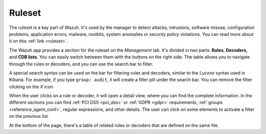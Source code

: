 .. Copyright (C) 2021 Wazuh, Inc.

.. meta::
  :description: The Wazuh app provides a section for the ruleset on the Management tab. Learn more about it in this section of our documentation. 
  
.. _kibana_ruleset:

Ruleset
=======

The ruleset is a key part of Wazuh. It's used by the manager to detect attacks, intrusions, software misuse, configuration problems, application errors, malware, rootkits, system anomalies or security policy violations. You can read more about it on this :ref:`link <ruleset>`.

The Wazuh app provides a section for the ruleset on the *Management* tab. It's divided in two parts: **Rules**, **Decoders**, and **CDB lists**. You can easily switch between them with the buttons on the right side. The table allows you to navigate through the rules or decoders, and you can use the search bar to filter.

A special search syntax can be used on the bar for filtering rules and decoders, similar to the *Lucene* syntax used in Kibana. For example, if you type ``group: audit``, it will create a filter pill under the search bar. You can remove the filter clicking on the `X` icon.

.. thumbnail:: ../../../images/kibana-app/features/ruleset/ruleset-list.png
  :align: center
  :width: 100%

When the user clicks on a rule or decoder, it will open a detail view, where you can find the complete information. In the different sections you can find :ref:`PCI DSS <pci_dss>` or :ref:`GDPR <gdpr>` requirements, :ref:`groups <reference_agent_conf>`, regular expressions, and other details. The user can click on some elements to activate a filter on the previous list.

At the bottom of the page, there's a table of related rules or decoders that are defined on the same file.

.. thumbnail:: ../../../images/kibana-app/features/ruleset/ruleset-detail.png
  :align: center
  :width: 100%
